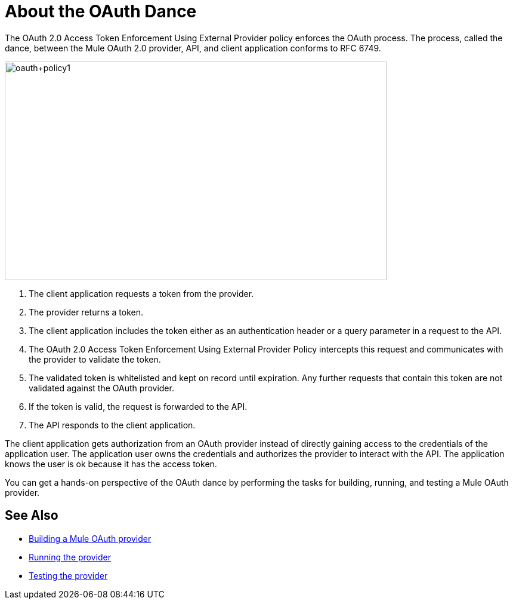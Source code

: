 = About the OAuth Dance 

The OAuth 2.0 Access Token Enforcement Using External Provider policy enforces the OAuth process. The process, called the dance, between the Mule OAuth 2.0 provider, API, and client application conforms to RFC 6749. 

image::oauth+policy1.png[oauth+policy1,height=366,width=640]

. The client application requests a token from the provider.
. The provider returns a token.
. The client application includes the token either as an authentication header or a query parameter in a request to the API.
. The OAuth 2.0 Access Token Enforcement Using External Provider Policy intercepts this request and communicates with the provider to validate the token.
. The validated token is whitelisted and kept on record until expiration. Any further requests that contain this token are not validated against the OAuth provider.
. If the token is valid, the request is forwarded to the API.
. The API responds to the client application.

The client application gets authorization from an OAuth provider instead of directly gaining access to the credentials of the application user. The application user owns the credentials and authorizes the provider to interact with the API. The application knows the user is ok because it has the access token.

You can get a hands-on perspective of the OAuth dance by performing the tasks for building, running, and testing a Mule OAuth provider. 

== See Also

* link:/api-manager/building-an-external-oauth-2.0-provider-application[Building a Mule OAuth provider]
* link:/api-manager/to-use-authentication[Running the provider]
* link:/api-manager/to-test-remote-provider[Testing the provider]

